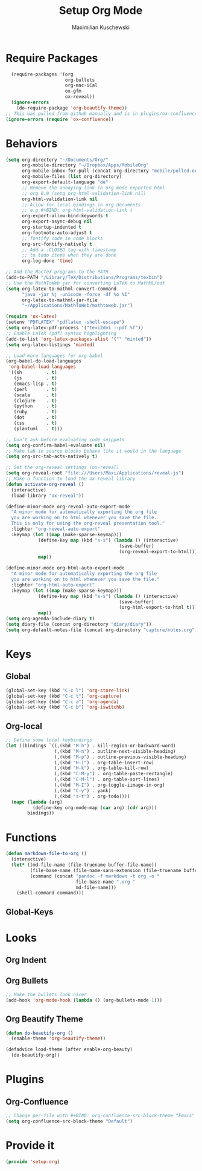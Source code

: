 #+TITLE: Setup Org Mode
#+DESCRIPTION: Setup Org in Org - Homoiconicity for the win!
#+AUTHOR: Maximilian Kuschewski
#+PROPERTY: my-file-type emacs-config

* Require Packages
#+begin_src emacs-lisp
  (require-packages '(org
                      org-bullets
                      org-mac-iCal
                      ox-gfm
                      ox-reveal))
  (ignore-errors
    (do-require-package 'org-beautify-theme))
;; This was pulled from github manually and is in plugins/ox-confluence
(ignore-errors (require 'ox-confluence))
#+end_src

* Behaviors
#+begin_src emacs-lisp
(setq org-directory "~/Documents/Org/"
      org-mobile-directory "~/Dropbox/Apps/MobileOrg"
      org-mobile-inbox-for-pull (concat org-directory "mobile/pulled.org")
      org-mobile-files (list org-directory)
      org-export-default-language "de"
      ;; Remove the annoying link in org mode exported html
      ;; org 8.0 (setq org-html-validation-link nil)
      org-html-validation-link nil
      ;; Allow for local bindings in org documents
      ;; e.g #+BIND: org-html-validation-link t
      org-export-allow-bind-keywords t
      org-export-async-debug nil
      org-startup-indented t
      org-footnote-auto-adjust t
      ;; fontify code in code blocks
      org-src-fontify-natively t
      ;; Add a :CLOSED tag with timestamp
      ;; to todo items when they are done
      org-log-done 'time)

;; Add the MacTeX programs to the PATH
(add-to-PATH "/Library/TeX/Distributions/Programs/texbin")
;; Use the MathToWeb jar for converting LaTeX to MathML/odf
(setq org-latex-to-mathml-convert-command
      "java -jar %j -unicode -force -df %o %I"
      org-latex-to-mathml-jar-file
      "~/Applications/MathToWeb/mathtoweb.jar")

(require 'ox-latex)
(setenv "PDFLATEX" "pdflatex -shell-escape")
(setq org-latex-pdf-process '("texi2dvi --pdf %f"))
;; Enable LaTeX (pdf) syntax highlighting
(add-to-list 'org-latex-packages-alist '("" "minted"))
(setq org-latex-listings 'minted)

;; Load more languages for org-babel
(org-babel-do-load-languages
 'org-babel-load-languages
 '((sh         . t)
   (js         . t)
   (emacs-lisp . t)
   (perl       . t)
   (scala      . t)
   (clojure    . t)
   (python     . t)
   (ruby       . t)
   (dot        . t)
   (css        . t)
   (plantuml   . t)))

;; Don't ask before evaluating code snippets
(setq org-confirm-babel-evaluate nil)
;; Make tab in source blocks behave like it would in the language
(setq org-src-tab-acts-natively t)

;; Set the org-reveal settings (ox-reveal)
(setq org-reveal-root "file:///Users/Maxi/Applications/reveal-js")
;; Make a function to load the ox-reveal library
(defun activate-org-reveal ()
  (interactive)
  (load-library "ox-reveal"))

(define-minor-mode org-reveal-auto-export-mode
  "A minor mode for automatically exporting the org file
  you are working on to html whenever you save the file.
  This is only for using the org-reveal presentation tool."
  :lighter "org-reveal-auto-export"
  :keymap (let ((map (make-sparse-keymap)))
            (define-key map (kbd "s-s") (lambda () (interactive)
                                          (save-buffer)
                                          (org-reveal-export-to-html)))
            map))

(define-minor-mode org-html-auto-export-mode
  "A minor mode for automatically exporting the org file
  you are working on to html whenever you save the file."
  :lighter "org-html-auto-export"
  :keymap (let ((map (make-sparse-keymap)))
            (define-key map (kbd "s-s") (lambda () (interactive)
                                          (save-buffer)
                                          (org-html-export-to-html t)))
            map))
(setq org-agenda-include-diary t)
(setq diary-file (concat org-directory "diary/diary"))
(setq org-default-notes-file (concat org-directory "capture/notes.org"))

#+end_src
* Keys
** Global
#+begin_src emacs-lisp
(global-set-key (kbd "C-c l") 'org-store-link)
(global-set-key (kbd "C-c t") 'org-capture)
(global-set-key (kbd "C-c a") 'org-agenda)
(global-set-key (kbd "C-c b") 'org-iswitchb)
#+end_src
** Org-local
#+begin_src emacs-lisp
;; Define some local keybindings
(let ((bindings `((,(kbd "M-h") . kill-region-or-backward-word)
                  (,(kbd "M-n") . outline-next-visible-heading)
                  (,(kbd "M-p") . outline-previous-visible-heading)
                  (,(kbd "H-i") . org-table-insert-row)
                  (,(kbd "H-k") . org-table-kill-row)
                  (,(kbd "C-M-y") . org-table-paste-rectangle)
                  (,(kbd "C-M-l") . org-table-sort-lines)
                  (,(kbd "M-I") . org-toggle-iimage-in-org)
                  (,(kbd "C-y") . yank)
                  (,(kbd "s-t") . org-todo))))
  (mapc (lambda (arg)
          (define-key org-mode-map (car arg) (cdr arg)))
        bindings))

#+end_src
* Functions
#+begin_src emacs-lisp
(defun markdown-file-to-org ()
  (interactive)
  (let* ((md-file-name (file-truename buffer-file-name))
         (file-base-name (file-name-sans-extension (file-truename buffer-file-name)))
         (command (concat "pandoc -f markdown -t org -o "
                          file-base-name ".org "
                          md-file-name)))
    (shell-command command)))

#+end_src
** Global-Keys
* Looks
** Org Indent
** Org Bullets
   #+begin_src emacs-lisp
;; Make the bullets look nicer
(add-hook 'org-mode-hook (lambda () (org-bullets-mode 1)))
   #+end_src

** Org Beautify Theme
#+begin_src emacs-lisp
  (defun do-beautify-org ()
    (enable-theme 'org-beautify-theme))

  (defadvice load-theme (after enable-org-beauty)
    (do-beautify-org))
#+end_src
* Plugins
** Org-Confluence
#+begin_src emacs-lisp
;; Change per-file with #+BIND: org-confluence-src-block-theme "Emacs"
(setq org-confluence-src-block-theme "Default")
#+end_src

* Provide it
  #+begin_src emacs-lisp
(provide 'setup-org)
  #+end_src
